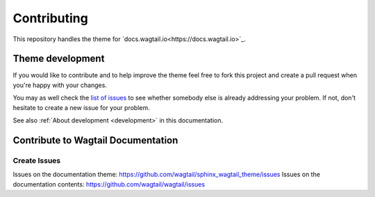 ============
Contributing
============

This repository handles the theme for `docs.wagtail.io<https://docs.wagtail.io>`_.


Theme development
=================

If you would like to contribute and to help improve the theme feel free to fork
this project and create a pull request when you're happy with your changes.

You may as well check the `list of issues
<https://github.com/wagtail/sphinx_wagtail_theme/issues>`_ to see
whether somebody else is already addressing your problem. If not, don't
hesitate to create a new issue for your problem.

See also :ref:`About development <development>` in this documentation.


Contribute to Wagtail Documentation
===================================

Create Issues
-------------

Issues on the documentation theme: https://github.com/wagtail/sphinx_wagtail_theme/issues
Issues on the documentation contents: https://github.com/wagtail/wagtail/issues

